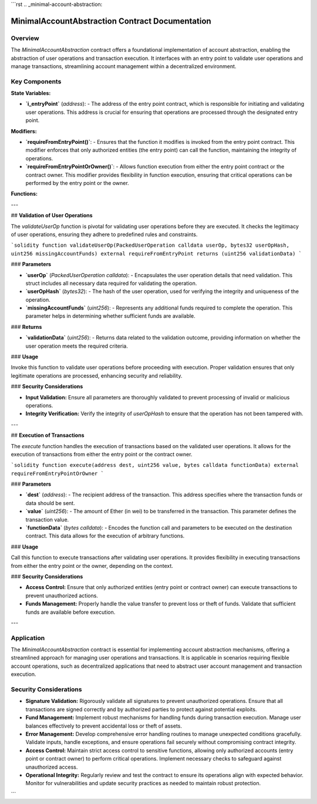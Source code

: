 
```rst
.. _minimal-account-abstraction:

MinimalAccountAbstraction Contract Documentation
===================================================

Overview
--------

The `MinimalAccountAbstraction` contract offers a foundational implementation of account abstraction, enabling the abstraction of user operations and transaction execution. It interfaces with an entry point to validate user operations and manage transactions, streamlining account management within a decentralized environment.

Key Components
--------------

**State Variables:**

- **`i_entryPoint`** (`address`):
  - The address of the entry point contract, which is responsible for initiating and validating user operations. This address is crucial for ensuring that operations are processed through the designated entry point.

**Modifiers:**

- **`requireFromEntryPoint()`**:
  - Ensures that the function it modifies is invoked from the entry point contract. This modifier enforces that only authorized entities (the entry point) can call the function, maintaining the integrity of operations.

- **`requireFromEntryPointOrOwner()`**:
  - Allows function execution from either the entry point contract or the contract owner. This modifier provides flexibility in function execution, ensuring that critical operations can be performed by the entry point or the owner.

**Functions:**

---

## **Validation of User Operations**

The `validateUserOp` function is pivotal for validating user operations before they are executed. It checks the legitimacy of user operations, ensuring they adhere to predefined rules and constraints.

```solidity
function validateUserOp(PackedUserOperation calldata userOp, bytes32 userOpHash, uint256 missingAccountFunds) external requireFromEntryPoint returns (uint256 validationData)
```

### **Parameters**

- **`userOp`** (`PackedUserOperation calldata`):
  - Encapsulates the user operation details that need validation. This struct includes all necessary data required for validating the operation.

- **`userOpHash`** (`bytes32`):
  - The hash of the user operation, used for verifying the integrity and uniqueness of the operation.

- **`missingAccountFunds`** (`uint256`):
  - Represents any additional funds required to complete the operation. This parameter helps in determining whether sufficient funds are available.

### **Returns**

- **`validationData`** (`uint256`):
  - Returns data related to the validation outcome, providing information on whether the user operation meets the required criteria.

### **Usage**

Invoke this function to validate user operations before proceeding with execution. Proper validation ensures that only legitimate operations are processed, enhancing security and reliability.

### **Security Considerations**

- **Input Validation:** Ensure all parameters are thoroughly validated to prevent processing of invalid or malicious operations.
- **Integrity Verification:** Verify the integrity of `userOpHash` to ensure that the operation has not been tampered with.

---

## **Execution of Transactions**

The `execute` function handles the execution of transactions based on the validated user operations. It allows for the execution of transactions from either the entry point or the contract owner.

```solidity
function execute(address dest, uint256 value, bytes calldata functionData) external requireFromEntryPointOrOwner
```

### **Parameters**

- **`dest`** (`address`):
  - The recipient address of the transaction. This address specifies where the transaction funds or data should be sent.

- **`value`** (`uint256`):
  - The amount of Ether (in wei) to be transferred in the transaction. This parameter defines the transaction value.

- **`functionData`** (`bytes calldata`):
  - Encodes the function call and parameters to be executed on the destination contract. This data allows for the execution of arbitrary functions.

### **Usage**

Call this function to execute transactions after validating user operations. It provides flexibility in executing transactions from either the entry point or the owner, depending on the context.

### **Security Considerations**

- **Access Control:** Ensure that only authorized entities (entry point or contract owner) can execute transactions to prevent unauthorized actions.
- **Funds Management:** Properly handle the value transfer to prevent loss or theft of funds. Validate that sufficient funds are available before execution.

---

Application
-----------

The `MinimalAccountAbstraction` contract is essential for implementing account abstraction mechanisms, offering a streamlined approach for managing user operations and transactions. It is applicable in scenarios requiring flexible account operations, such as decentralized applications that need to abstract user account management and transaction execution.

Security Considerations
------------------------

- **Signature Validation:** 
  Rigorously validate all signatures to prevent unauthorized operations. Ensure that all transactions are signed correctly and by authorized parties to protect against potential exploits.

- **Fund Management:** 
  Implement robust mechanisms for handling funds during transaction execution. Manage user balances effectively to prevent accidental loss or theft of assets.

- **Error Management:** 
  Develop comprehensive error handling routines to manage unexpected conditions gracefully. Validate inputs, handle exceptions, and ensure operations fail securely without compromising contract integrity.

- **Access Control:** 
  Maintain strict access control to sensitive functions, allowing only authorized accounts (entry point or contract owner) to perform critical operations. Implement necessary checks to safeguard against unauthorized access.

- **Operational Integrity:** 
  Regularly review and test the contract to ensure its operations align with expected behavior. Monitor for vulnerabilities and update security practices as needed to maintain robust protection.
```